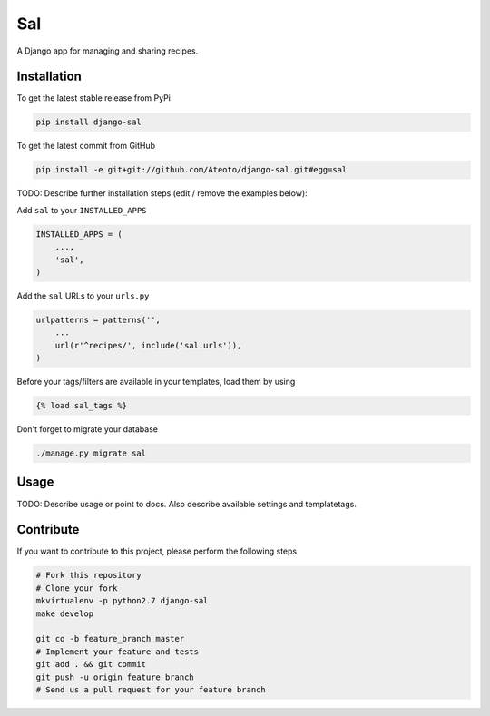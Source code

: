 Sal
============

A Django app for managing and sharing recipes.

Installation
------------

To get the latest stable release from PyPi

.. code-block:: bash

    pip install django-sal

To get the latest commit from GitHub

.. code-block:: bash

    pip install -e git+git://github.com/Ateoto/django-sal.git#egg=sal

TODO: Describe further installation steps (edit / remove the examples below):

Add ``sal`` to your ``INSTALLED_APPS``

.. code-block:: python

    INSTALLED_APPS = (
        ...,
        'sal',
    )

Add the ``sal`` URLs to your ``urls.py``

.. code-block:: python

    urlpatterns = patterns('',
        ...
        url(r'^recipes/', include('sal.urls')),
    )

Before your tags/filters are available in your templates, load them by using

.. code-block:: html

	{% load sal_tags %}


Don't forget to migrate your database

.. code-block:: bash

    ./manage.py migrate sal


Usage
-----

TODO: Describe usage or point to docs. Also describe available settings and
templatetags.


Contribute
----------

If you want to contribute to this project, please perform the following steps

.. code-block:: bash

    # Fork this repository
    # Clone your fork
    mkvirtualenv -p python2.7 django-sal
    make develop

    git co -b feature_branch master
    # Implement your feature and tests
    git add . && git commit
    git push -u origin feature_branch
    # Send us a pull request for your feature branch
